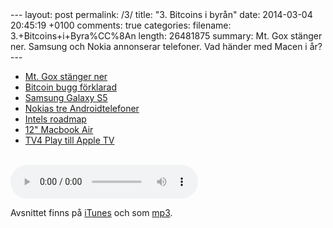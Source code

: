 #+BEGIN_HTML
---
layout: post
permalink: /3/
title: "3. Bitcoins i byrån"
date: 2014-03-04 20:45:19 +0100
comments: true
categories: 
filename: 3.+Bitcoins+i+Byra%CC%8An
length: 26481875
summary: Mt. Gox stänger ner. Samsung och Nokia annonserar telefoner. Vad händer med Macen i år?
---
#+END_HTML
- [[http://arstechnica.com/business/2014/02/mt-gox-once-the-worlds-largest-bitcoin-exchange-shuts-down/][Mt. Gox stänger ner]]
- [[http://m.ibtimes.com/mtgox-blames-bitcoin-withdrawal-suspension-core-developers-say-otherwise-who-really-fault-1554512][Bitcoin bugg förklarad]]
- [[http://arstechnica.com/gadgets/2014/02/samsung-announces-galaxy-s5-launching-in-the-us-in-april/][Samsung Galaxy S5]]
- [[http://arstechnica.com/gadgets/2014/02/nokia-launches-a-trio-of-android-platform-phones/][Nokias tre Androidtelefoner]]
- [[http://www.macrumors.com/2014/02/21/intel-chip-roadmap-2014/][Intels roadmap]]
- [[http://www.cultofmac.com/264131/get-12-inch-macbook-air-retina-display-2014/][12" Macbook Air]]
- [[http://www.macrumors.com/2014/02/25/apple-tv-tv4play/][TV4 Play till Apple TV]]

#+BEGIN_HTML
<br>
<audio controls><source src="https://s3-eu-west-1.amazonaws.com/www.semikolon.fm/audio/3.+Bitcoins+i+Byra%CC%8An.mp3"></audio>
#+END_HTML
Avsnittet finns på [[https://itunes.apple.com/us/podcast/semikolon/id824241885][iTunes]] och som [[https://s3-eu-west-1.amazonaws.com/www.semikolon.fm/audio/3.+Bitcoins+i+Byra%CC%8An.mp3][mp3]].
